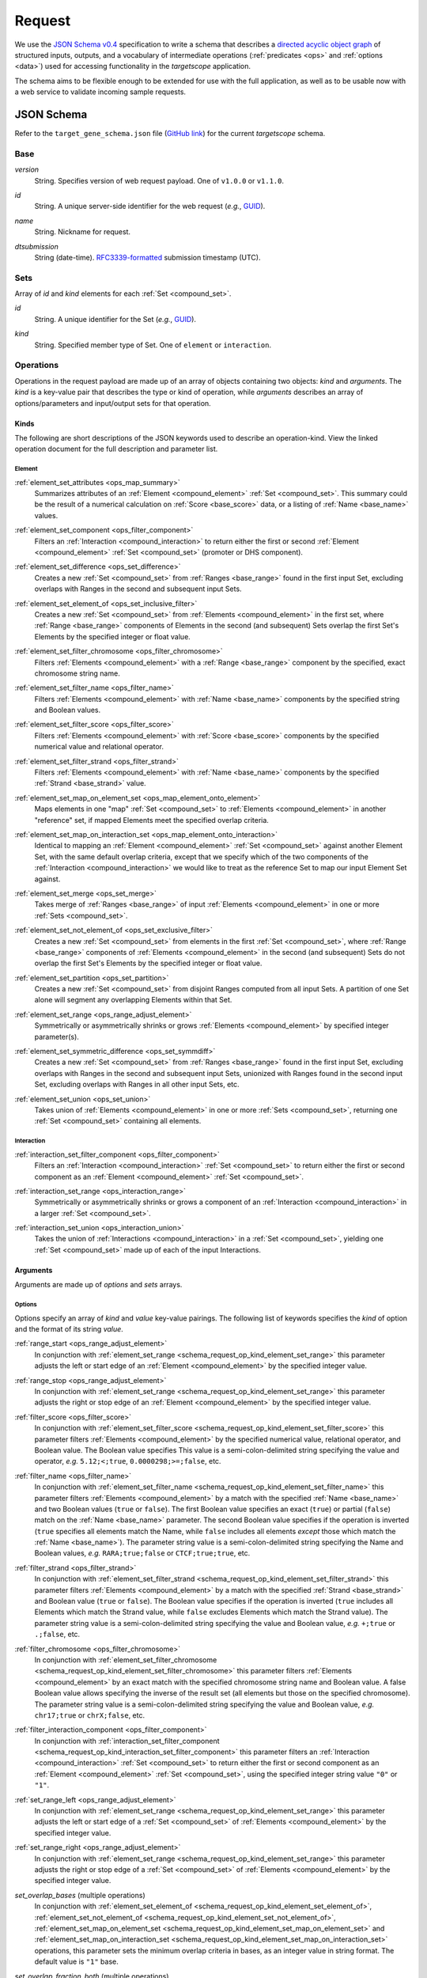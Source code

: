 .. _schema_request:

Request
=======

We use the `JSON Schema v0.4 <http://json-schema.org/>`_ specification to write a schema that describes a `directed acyclic object graph <http://en.wikipedia.org/wiki/Directed_acyclic_graph>`_ of structured inputs, outputs, and a vocabulary of intermediate operations (:ref:`predicates <ops>` and :ref:`options <data>`) used for accessing functionality in the *targetscope* application.

The schema aims to be flexible enough to be extended for use with the full application, as well as to be usable now with a web service to validate incoming sample requests.

===========
JSON Schema
===========

Refer to the ``target_gene_schema.json`` file (`GitHub link <https://github.com/alexpreynolds/targetscope/blob/master/target_gene_schema.json>`__) for the current *targetscope* schema.

.. _schema_request_base:

----
Base
----

.. _schema_request_base_version:

*version*
  String. Specifies version of web request payload. One of ``v1.0.0`` or ``v1.1.0``.

.. _schema_request_base_id:

*id*
  String. A unique server-side identifier for the web request (*e.g.*, `GUID <http://en.wikipedia.org/wiki/Globally_unique_identifier>`_).

.. _schema_request_base_name:

*name*
  String. Nickname for request.

.. _schema_request_base_dtsubmission:

*dtsubmission*
  String (date-time). `RFC3339-formatted <http://tools.ietf.org/html/rfc3339>`_ submission timestamp (UTC).

.. _schema_request_sets:

----
Sets
----

Array of *id* and *kind* elements for each :ref:`Set <compound_set>`.

.. _schema_request_sets_id:

*id*
  String. A unique identifier for the Set (*e.g.*, `GUID <http://en.wikipedia.org/wiki/Globally_unique_identifier>`_).

.. _schema_request_sets_kind:

*kind*
  String. Specified member type of Set. One of ``element`` or ``interaction``.

.. _schema_request_op:

----------
Operations
----------

Operations in the request payload are made up of an array of objects containing two objects: *kind* and *arguments*. The *kind* is a key-value pair that describes the type or kind of operation, while *arguments* describes an array of options/parameters and input/output sets for that operation.

.. _schema_request_op_kind:

+++++
Kinds
+++++

The following are short descriptions of the JSON keywords used to describe an operation-kind. View the linked operation document for the full description and parameter list.

_______
Element
_______

.. _schema_request_op_kind_element_set_attributes:

:ref:`element_set_attributes <ops_map_summary>`
  Summarizes attributes of an :ref:`Element <compound_element>` :ref:`Set <compound_set>`. This summary could be the result of a numerical calculation on :ref:`Score <base_score>` data, or a listing of :ref:`Name <base_name>` values.

.. _schema_request_op_kind_element_set_component:

:ref:`element_set_component <ops_filter_component>`
  Filters an :ref:`Interaction <compound_interaction>` to return either the first or second :ref:`Element <compound_element>` :ref:`Set <compound_set>` (promoter or DHS component).

.. _schema_request_op_kind_element_set_difference:

:ref:`element_set_difference <ops_set_difference>`
  Creates a new :ref:`Set <compound_set>` from :ref:`Ranges <base_range>` found in the first input Set, excluding overlaps with Ranges in the second and subsequent input Sets.

.. _schema_request_op_kind_element_set_element_of:

:ref:`element_set_element_of <ops_set_inclusive_filter>`
  Creates a new :ref:`Set <compound_set>` from :ref:`Elements <compound_element>` in the first set, where :ref:`Range <base_range>` components of Elements in the second (and subsequent) Sets overlap the first Set's Elements by the specified integer or float value. 

.. _schema_request_op_kind_element_set_filter_chromosome:

:ref:`element_set_filter_chromosome <ops_filter_chromosome>`
  Filters :ref:`Elements <compound_element>` with a :ref:`Range <base_range>` component by the specified, exact chromosome string name.

.. _schema_request_op_kind_element_set_filter_name:

:ref:`element_set_filter_name <ops_filter_name>`
  Filters :ref:`Elements <compound_element>` with :ref:`Name <base_name>` components by the specified string and Boolean values.

.. _schema_request_op_kind_element_set_filter_score:

:ref:`element_set_filter_score <ops_filter_score>`
  Filters :ref:`Elements <compound_element>` with :ref:`Score <base_score>` components by the specified numerical value and relational operator.

.. _schema_request_op_kind_element_set_filter_strand:

:ref:`element_set_filter_strand <ops_filter_strand>`
  Filters :ref:`Elements <compound_element>` with :ref:`Name <base_name>` components by the specified :ref:`Strand <base_strand>` value.

.. _schema_request_op_kind_element_set_map_on_element_set:

:ref:`element_set_map_on_element_set <ops_map_element_onto_element>`
  Maps elements in one "map" :ref:`Set <compound_set>` to :ref:`Elements <compound_element>` in another "reference" set, if mapped Elements meet the specified overlap criteria. 

.. _schema_request_op_kind_element_set_map_on_interaction_set:

:ref:`element_set_map_on_interaction_set <ops_map_element_onto_interaction>`
  Identical to mapping an :ref:`Element <compound_element>` :ref:`Set <compound_set>` against another Element Set, with the same default overlap criteria, except that we specify which of the two components of the :ref:`Interaction <compound_interaction>` we would like to treat as the reference Set to map our input Element Set against.

.. _schema_request_op_kind_element_set_merge:

:ref:`element_set_merge <ops_set_merge>`
  Takes merge of :ref:`Ranges <base_range>` of input :ref:`Elements <compound_element>` in one or more :ref:`Sets <compound_set>`.

.. _schema_request_op_kind_element_set_not_element_of:

:ref:`element_set_not_element_of <ops_set_exclusive_filter>`
  Creates a new :ref:`Set <compound_set>` from elements in the first :ref:`Set <compound_set>`, where :ref:`Range <base_range>` components of :ref:`Elements <compound_element>` in the second (and subsequent) Sets do not overlap the first Set's Elements by the specified integer or float value. 

.. _schema_request_op_kind_element_set_partition:

:ref:`element_set_partition <ops_set_partition>`
  Creates a new :ref:`Set <compound_set>` from disjoint Ranges computed from all input Sets. A partition of one Set alone will segment any overlapping Elements within that Set.

.. _schema_request_op_kind_element_set_range:

:ref:`element_set_range <ops_range_adjust_element>`
  Symmetrically or asymmetrically shrinks or grows :ref:`Elements <compound_element>` by specified integer parameter(s).

.. _schema_request_op_kind_element_set_symmetric_difference:

:ref:`element_set_symmetric_difference <ops_set_symmdiff>`
  Creates a new :ref:`Set <compound_set>` from :ref:`Ranges <base_range>` found in the first input Set, excluding overlaps with Ranges in the second and subsequent input Sets, unionized with Ranges found in the second input Set, excluding overlaps with Ranges in all other input Sets, etc.

.. _schema_request_op_kind_element_set_union:

:ref:`element_set_union <ops_set_union>`
  Takes union of :ref:`Elements <compound_element>` in one or more :ref:`Sets <compound_set>`, returning one :ref:`Set <compound_set>` containing all elements.

___________
Interaction
___________

.. _schema_request_op_kind_interaction_set_filter_component:

:ref:`interaction_set_filter_component <ops_filter_component>`
  Filters an :ref:`Interaction <compound_interaction>` :ref:`Set <compound_set>` to return either the first or second component as an :ref:`Element <compound_element>` :ref:`Set <compound_set>`.

.. _schema_request_op_kind_interaction_set_range:

:ref:`interaction_set_range <ops_interaction_range>`
  Symmetrically or asymmetrically shrinks or grows a component of an :ref:`Interaction <compound_interaction>` in a larger :ref:`Set <compound_set>`.

.. _schema_request_op_kind_interaction_set_union:

:ref:`interaction_set_union <ops_interaction_union>`
  Takes the union of :ref:`Interactions <compound_interaction>` in a :ref:`Set <compound_set>`, yielding one :ref:`Set <compound_set>` made up of each of the input Interactions.

+++++++++
Arguments
+++++++++

Arguments are made up of *options* and *sets* arrays.

_______
Options
_______

Options specify an array of *kind* and *value* key-value pairings. The following list of keywords specifies the *kind* of option and the format of its string *value*.

.. _schema_request_op_option_range_start:

:ref:`range_start <ops_range_adjust_element>`
  In conjunction with :ref:`element_set_range <schema_request_op_kind_element_set_range>` this parameter adjusts the left or start edge of an :ref:`Element <compound_element>` by the specified integer value. 

.. _schema_request_op_option_range_stop:

:ref:`range_stop <ops_range_adjust_element>`
  In conjunction with :ref:`element_set_range <schema_request_op_kind_element_set_range>` this parameter adjusts the right or stop edge of an :ref:`Element <compound_element>` by the specified integer value. 

.. _schema_request_op_option_filter_score:

:ref:`filter_score <ops_filter_score>`
  In conjunction with :ref:`element_set_filter_score <schema_request_op_kind_element_set_filter_score>` this parameter filters :ref:`Elements <compound_element>` by the specified numerical value, relational operator, and Boolean value. The Boolean value specifies This value is a semi-colon-delimited string specifying the value and operator, *e.g.* ``5.12;<;true``, ``0.0000298;>=;false``, etc.

.. _schema_request_op_option_filter_name:

:ref:`filter_name <ops_filter_name>`
  In conjunction with :ref:`element_set_filter_name <schema_request_op_kind_element_set_filter_name>` this parameter filters :ref:`Elements <compound_element>` by a match with the specified :ref:`Name <base_name>` and two Boolean values (``true`` or ``false``). The first Boolean value specifies an exact (``true``) or partial (``false``) match on the :ref:`Name <base_name>` parameter. The second Boolean value specifies if the operation is inverted (``true`` specifies all elements match the Name, while ``false`` includes all elements *except* those which match the :ref:`Name <base_name>`). The parameter string value is a semi-colon-delimited string specifying the Name and Boolean values, *e.g.* ``RARA;true;false`` or ``CTCF;true;true``, etc.

.. _schema_request_op_option_filter_strand:

:ref:`filter_strand <ops_filter_strand>`
  In conjunction with :ref:`element_set_filter_strand <schema_request_op_kind_element_set_filter_strand>` this parameter filters :ref:`Elements <compound_element>` by a match with the specified :ref:`Strand <base_strand>` and Boolean value (``true`` or ``false``). The Boolean value specifies if the operation is inverted (``true`` includes all Elements which match the Strand value, while ``false`` excludes Elements which match the Strand value). The parameter string value is a semi-colon-delimited string specifying the value and Boolean value, *e.g.* ``+;true`` or ``.;false``, etc.

.. _schema_request_op_option_filter_chromosome:

:ref:`filter_chromosome <ops_filter_chromosome>`
  In conjunction with :ref:`element_set_filter_chromosome <schema_request_op_kind_element_set_filter_chromosome>` this parameter filters :ref:`Elements <compound_element>` by an exact match with the specified chromosome string name and Boolean value. A false Boolean value allows specifying the inverse of the result set (all elements but those on the specified chromosome). The parameter string value is a semi-colon-delimited string specifying the value and Boolean value, *e.g.* ``chr17;true`` or ``chrX;false``, etc.

.. _schema_request_op_option_filter_interaction_component:

:ref:`filter_interaction_component <ops_filter_component>`
  In conjunction with :ref:`interaction_set_filter_component <schema_request_op_kind_interaction_set_filter_component>` this parameter filters an :ref:`Interaction <compound_interaction>` :ref:`Set <compound_set>` to return either the first or second component as an :ref:`Element <compound_element>` :ref:`Set <compound_set>`, using the specified integer string value ``"0"`` or ``"1"``.

.. _schema_request_op_option_set_range_left:

:ref:`set_range_left <ops_range_adjust_element>`
  In conjunction with :ref:`element_set_range <schema_request_op_kind_element_set_range>` this parameter adjusts the left or start edge of a :ref:`Set <compound_set>` of :ref:`Elements <compound_element>` by the specified integer value.

.. _schema_request_op_option_set_range_right:

:ref:`set_range_right <ops_range_adjust_element>`
  In conjunction with :ref:`element_set_range <schema_request_op_kind_element_set_range>` this parameter adjusts the right or stop edge of a :ref:`Set <compound_set>` of :ref:`Elements <compound_element>` by the specified integer value.

.. _schema_request_op_option_set_overlap_bases:

*set_overlap_bases* (multiple operations)
  In conjunction with :ref:`element_set_element_of <schema_request_op_kind_element_set_element_of>`, :ref:`element_set_not_element_of <schema_request_op_kind_element_set_not_element_of>`, :ref:`element_set_map_on_element_set <schema_request_op_kind_element_set_map_on_element_set>` and :ref:`element_set_map_on_interaction_set <schema_request_op_kind_element_set_map_on_interaction_set>` operations, this parameter sets the minimum overlap criteria in bases, as an integer value in string format. The default value is ``"1"`` base.

.. _schema_request_op_option_set_overlap_fraction_both:

*set_overlap_fraction_both* (multiple operations)
  In conjunction with :ref:`element_set_map_on_element_set <schema_request_op_kind_element_set_map_on_element_set>` and :ref:`element_set_map_on_interaction_set <schema_request_op_kind_element_set_map_on_interaction_set>` operations, this parameter sets the minimum overlap criteria as a fractional value *0 < n <= 1* that is applied to both the reference and map :ref:`Sets <compound_set>` within the operation.

::

  "set_overlap_fraction_both",
  "set_overlap_fraction_either",
  "set_overlap_fraction_map",
  "set_overlap_fraction_ref",
  "set_overlap_exact",
  "set_overlap_range_start",
  "set_overlap_range_stop"

____
Sets
____

The *sets* array contains objects with *id* and *kind* key-value pairings.

.. _schema_request_op_sets_id:

*id*
  String. Should match one of the ID values listed in the overall :ref:`Sets <schema_request_sets>` array.

.. _schema_request_op_sets_kind:

*kind*
  String. Specifies type of set. One of ``input``, ``input_reference``, ``input_map`` and ``output``. An ``input*`` type indicates an existing set, while the ``output`` type indicates the set is an intermediate or final result yet to be generated.

==========
Validation
==========

We include a test web request that follows the schema (``target_gene_test_request.json``, `GitHub link <https://github.com/alexpreynolds/targetscope/blob/master/target_gene_test_request.json>`__) which can be validated with the included Python script (``target_gene_request_validation.py``, `GitHub link <https://github.com/alexpreynolds/targetscope/blob/master/target_gene_request_validation.py>`__) with the installation of the `jsonschema <http://json-schema.org>`_ Python package.

.. topic:: Example

   ::

     $ python
     Python 2.7.6 (default, Jul  9 2014, 20:49:24) 
     [GCC 4.2.1 Compatible Apple LLVM 6.0 (clang-600.0.38)] on darwin
     Type "help", "copyright", "credits" or "license" for more information.
     >>> import json
     >>> from jsonschema import validate
     >>> schema_fh = open("target_gene_schema.json", "r")
     >>> schema = json.load(schema_fh)
     >>> test_request_fh = open("target_gene_test_request.json", "r")
     >>> test_request = json.load(test_request_fh)
     >>> validate(test_request, schema)
     >>>

In this example, if validation fails (some field is missing or of the incorrect type), a ``ValidationError`` exception is thrown with errors that point to the offending object.

For example, if the request contains an invalid ``version`` key value, then the validation script will throw a detailed exception report: 

.. code-block:: python

  Traceback (most recent call last):
    File "./target_gene_request_validation.py", line 10, in <module>
      validate(test_request, schema)
    File "/Library/Python/2.7/site-packages/jsonschema-2.3.0-py2.7.egg/jsonschema/validators.py", line 428, in validate
      cls(schema, *args, **kwargs).validate(instance)
    File "/Library/Python/2.7/site-packages/jsonschema-2.3.0-py2.7.egg/jsonschema/validators.py", line 117, in validate
      raise error
  jsonschema.exceptions.ValidationError: u'v1.2.0' is not one of [u'v1.0.0', u'v1.1.0']

  Failed validating u'enum' in schema[u'properties'][u'version']:
      {u'enum': [u'v1.0.0', u'v1.1.0']}

  On instance[u'version']:
      u'v1.2.0'